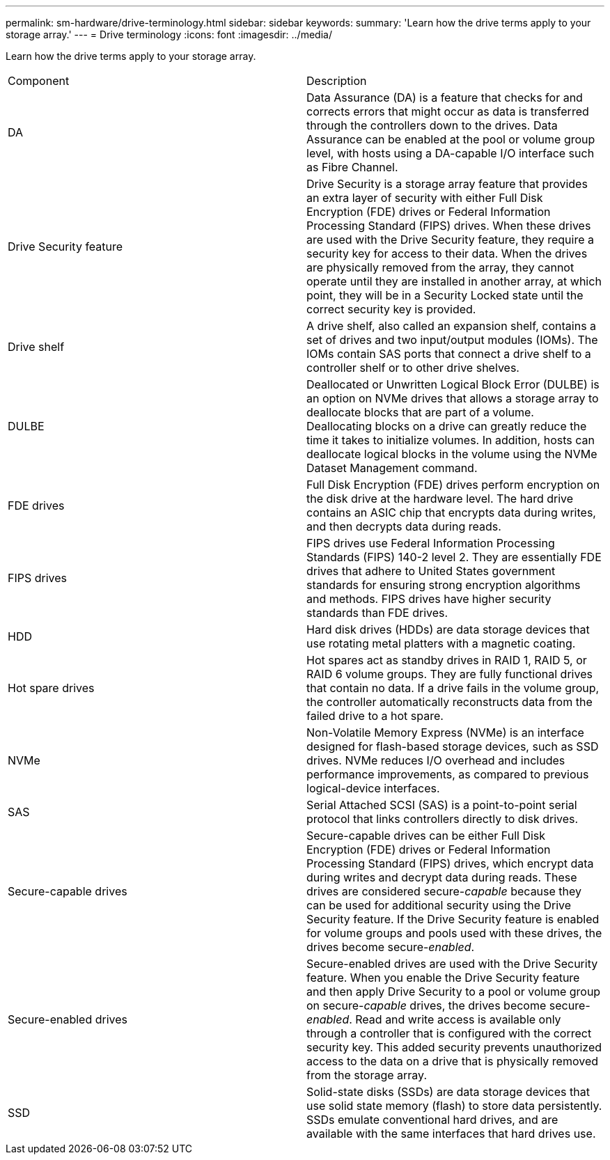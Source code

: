 ---
permalink: sm-hardware/drive-terminology.html
sidebar: sidebar
keywords: 
summary: 'Learn how the drive terms apply to your storage array.'
---
= Drive terminology
:icons: font
:imagesdir: ../media/

[.lead]
Learn how the drive terms apply to your storage array.

|===
| Component| Description
a|
DA
a|
Data Assurance (DA) is a feature that checks for and corrects errors that might occur as data is transferred through the controllers down to the drives. Data Assurance can be enabled at the pool or volume group level, with hosts using a DA-capable I/O interface such as Fibre Channel.
a|
Drive Security feature
a|
Drive Security is a storage array feature that provides an extra layer of security with either Full Disk Encryption (FDE) drives or Federal Information Processing Standard (FIPS) drives. When these drives are used with the Drive Security feature, they require a security key for access to their data. When the drives are physically removed from the array, they cannot operate until they are installed in another array, at which point, they will be in a Security Locked state until the correct security key is provided.
a|
Drive shelf
a|
A drive shelf, also called an expansion shelf, contains a set of drives and two input/output modules (IOMs). The IOMs contain SAS ports that connect a drive shelf to a controller shelf or to other drive shelves.
a|
DULBE
a|
Deallocated or Unwritten Logical Block Error (DULBE) is an option on NVMe drives that allows a storage array to deallocate blocks that are part of a volume. Deallocating blocks on a drive can greatly reduce the time it takes to initialize volumes. In addition, hosts can deallocate logical blocks in the volume using the NVMe Dataset Management command.

a|
FDE drives
a|
Full Disk Encryption (FDE) drives perform encryption on the disk drive at the hardware level. The hard drive contains an ASIC chip that encrypts data during writes, and then decrypts data during reads.
a|
FIPS drives
a|
FIPS drives use Federal Information Processing Standards (FIPS) 140-2 level 2. They are essentially FDE drives that adhere to United States government standards for ensuring strong encryption algorithms and methods. FIPS drives have higher security standards than FDE drives.
a|
HDD
a|
Hard disk drives (HDDs) are data storage devices that use rotating metal platters with a magnetic coating.
a|
Hot spare drives
a|
Hot spares act as standby drives in RAID 1, RAID 5, or RAID 6 volume groups. They are fully functional drives that contain no data. If a drive fails in the volume group, the controller automatically reconstructs data from the failed drive to a hot spare.
a|
NVMe
a|
Non-Volatile Memory Express (NVMe) is an interface designed for flash-based storage devices, such as SSD drives. NVMe reduces I/O overhead and includes performance improvements, as compared to previous logical-device interfaces.
a|
SAS
a|
Serial Attached SCSI (SAS) is a point-to-point serial protocol that links controllers directly to disk drives.
a|
Secure-capable drives
a|
Secure-capable drives can be either Full Disk Encryption (FDE) drives or Federal Information Processing Standard (FIPS) drives, which encrypt data during writes and decrypt data during reads. These drives are considered secure-_capable_ because they can be used for additional security using the Drive Security feature. If the Drive Security feature is enabled for volume groups and pools used with these drives, the drives become secure-_enabled_.
a|
Secure-enabled drives
a|
Secure-enabled drives are used with the Drive Security feature. When you enable the Drive Security feature and then apply Drive Security to a pool or volume group on secure-_capable_ drives, the drives become secure__-enabled__. Read and write access is available only through a controller that is configured with the correct security key. This added security prevents unauthorized access to the data on a drive that is physically removed from the storage array.
a|
SSD
a|
Solid-state disks (SSDs) are data storage devices that use solid state memory (flash) to store data persistently. SSDs emulate conventional hard drives, and are available with the same interfaces that hard drives use.
|===
